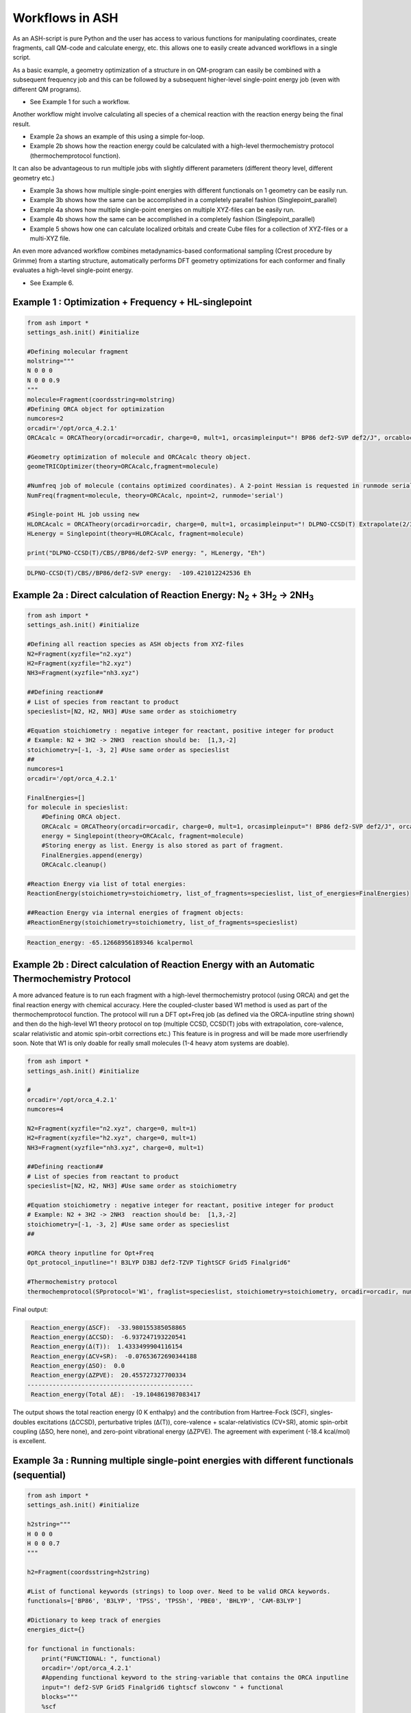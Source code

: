 

Workflows in ASH
======================================

As an ASH-script is pure Python and the user has access to various functions for manipulating coordinates, create fragments,
call QM-code and calculate energy, etc. this allows one to easily create advanced workflows in a single script.

As a basic example, a geometry optimization of a structure in on QM-program can easily be combined with a subsequent frequency job and this
can be followed by a subsequent higher-level single-point energy job (even with different QM programs).

- See Example 1 for such a workflow.

Another workflow might involve calculating all species of a chemical reaction with the reaction energy being the final result.

- Example 2a shows an example of this using a simple for-loop.
- Example 2b shows how the reaction energy could be calculated with a high-level thermochemistry protocol (thermochemprotocol function).

It can also be advantageous to run multiple jobs with slightly different parameters (different theory level, different geometry etc.)

- Example 3a shows how multiple single-point energies with different functionals on 1 geometry can be easily run.
- Example 3b shows how the same can be accomplished in a completely parallel fashion (Singlepoint_parallel)
- Example 4a shows how multiple single-point energies on multiple XYZ-files can be easily run.
- Example 4b shows how the same can be accomplished in a completely fashion (Singlepoint_parallel)
- Example 5 shows how one can calculate localized orbitals and create Cube files for a collection of XYZ-files or a multi-XYZ file.


An even more advanced workflow combines metadynamics-based conformational sampling (Crest procedure by Grimme) from a starting structure,
automatically performs DFT geometry optimizations for each conformer and finally evaluates a high-level single-point energy.

- See Example 6.


##############################################################################
Example 1 : Optimization + Frequency + HL-singlepoint
##############################################################################

.. code-block:: python

    from ash import *
    settings_ash.init() #initialize

    #Defining molecular fragment
    molstring="""
    N 0 0 0
    N 0 0 0.9
    """
    molecule=Fragment(coordsstring=molstring)
    #Defining ORCA object for optimization
    numcores=2
    orcadir='/opt/orca_4.2.1'
    ORCAcalc = ORCATheory(orcadir=orcadir, charge=0, mult=1, orcasimpleinput="! BP86 def2-SVP def2/J", orcablocks="", nprocs=numcores)

    #Geometry optimization of molecule and ORCAcalc theory object.
    geomeTRICOptimizer(theory=ORCAcalc,fragment=molecule)

    #Numfreq job of molecule (contains optimized coordinates). A 2-point Hessian is requested in runmode serial.
    NumFreq(fragment=molecule, theory=ORCAcalc, npoint=2, runmode='serial')

    #Single-point HL job ussing new
    HLORCAcalc = ORCATheory(orcadir=orcadir, charge=0, mult=1, orcasimpleinput="! DLPNO-CCSD(T) Extrapolate(2/3,def2) def2-QZVPP/C", orcablocks="", nprocs=numcores)
    HLenergy = Singlepoint(theory=HLORCAcalc, fragment=molecule)

    print("DLPNO-CCSD(T)/CBS//BP86/def2-SVP energy: ", HLenergy, "Eh")

.. code-block:: shell

    DLPNO-CCSD(T)/CBS//BP86/def2-SVP energy:  -109.421012242536 Eh

#######################################################################################################
Example 2a : Direct calculation of Reaction Energy:  N\ :sub:`2` \  + 3H\ :sub:`2`\  → 2NH\ :sub:`3`\
#######################################################################################################

.. code-block:: python

    from ash import *
    settings_ash.init() #initialize

    #Defining all reaction species as ASH objects from XYZ-files
    N2=Fragment(xyzfile="n2.xyz")
    H2=Fragment(xyzfile="h2.xyz")
    NH3=Fragment(xyzfile="nh3.xyz")

    ##Defining reaction##
    # List of species from reactant to product
    specieslist=[N2, H2, NH3] #Use same order as stoichiometry

    #Equation stoichiometry : negative integer for reactant, positive integer for product
    # Example: N2 + 3H2 -> 2NH3  reaction should be:  [1,3,-2]
    stoichiometry=[-1, -3, 2] #Use same order as specieslist
    ##
    numcores=1
    orcadir='/opt/orca_4.2.1'

    FinalEnergies=[]
    for molecule in specieslist:
        #Defining ORCA object.
        ORCAcalc = ORCATheory(orcadir=orcadir, charge=0, mult=1, orcasimpleinput="! BP86 def2-SVP def2/J", orcablocks="", nprocs=numcores)
        energy = Singlepoint(theory=ORCAcalc, fragment=molecule)
        #Storing energy as list. Energy is also stored as part of fragment.
        FinalEnergies.append(energy)
        ORCAcalc.cleanup()

    #Reaction Energy via list of total energies:
    ReactionEnergy(stoichiometry=stoichiometry, list_of_fragments=specieslist, list_of_energies=FinalEnergies)

    ##Reaction Energy via internal energies of fragment objects:
    #ReactionEnergy(stoichiometry=stoichiometry, list_of_fragments=specieslist)


.. code-block:: shell

      Reaction_energy: -65.12668956189346 kcalpermol


#######################################################################################################
Example 2b : Direct calculation of Reaction Energy with an Automatic Thermochemistry Protocol
#######################################################################################################

A more advanced feature is to run each fragment with a high-level thermochemistry protocol (using ORCA) and get the final
reaction energy with chemical accuracy. Here the coupled-cluster based W1 method is used as part of the
thermochemprotocol function. The protocol will run a DFT opt+Freq job (as defined via the ORCA-inputline string shown)
and then do the high-level W1 theory protocol on top (multiple CCSD, CCSD(T) jobs with extrapolation, core-valence, scalar relativistic and atomic spin-orbit corrections etc.)
This feature is in progress and will be made more userfriendly soon. Note that W1 is only doable for really small molecules (1-4 heavy atom systems are doable).


.. code-block:: python

    from ash import *
    settings_ash.init() #initialize

    #
    orcadir='/opt/orca_4.2.1'
    numcores=4

    N2=Fragment(xyzfile="n2.xyz", charge=0, mult=1)
    H2=Fragment(xyzfile="h2.xyz", charge=0, mult=1)
    NH3=Fragment(xyzfile="nh3.xyz", charge=0, mult=1)

    ##Defining reaction##
    # List of species from reactant to product
    specieslist=[N2, H2, NH3] #Use same order as stoichiometry

    #Equation stoichiometry : negative integer for reactant, positive integer for product
    # Example: N2 + 3H2 -> 2NH3  reaction should be:  [1,3,-2]
    stoichiometry=[-1, -3, 2] #Use same order as specieslist
    ##

    #ORCA theory inputline for Opt+Freq
    Opt_protocol_inputline="! B3LYP D3BJ def2-TZVP TightSCF Grid5 Finalgrid6"

    #Thermochemistry protocol
    thermochemprotocol(SPprotocol='W1', fraglist=specieslist, stoichiometry=stoichiometry, orcadir=orcadir, numcores=numcores, Opt_protocol_inputline=Opt_protocol_inputline)


Final output:

.. code-block:: shell

     Reaction_energy(ΔSCF):  -33.980155385058865
     Reaction_energy(ΔCCSD):  -6.937247193220541
     Reaction_energy(Δ(T)):  1.4333499904116154
     Reaction_energy(ΔCV+SR):  -0.07653672690344188
     Reaction_energy(ΔSO):  0.0
     Reaction_energy(ΔZPVE):  20.455727327700334
    ----------------------------------------------
     Reaction_energy(Total ΔE):  -19.104861987083417

The output shows the total reaction energy (0 K enthalpy) and the contribution from Hartree-Fock (SCF), singles-doubles excitations (ΔCCSD),
perturbative triples (Δ(T)), core-valence + scalar-relativistics (CV+SR), atomic spin-orbit coupling (ΔSO, here none), and zero-point
vibrational energy (ΔZPVE).
The agreement with experiment (-18.4 kcal/mol) is excellent.


############################################################################################
Example 3a : Running multiple single-point energies with different functionals (sequential)
############################################################################################


.. code-block:: python

    from ash import *
    settings_ash.init() #initialize

    h2string="""
    H 0 0 0
    H 0 0 0.7
    """

    h2=Fragment(coordsstring=h2string)

    #List of functional keywords (strings) to loop over. Need to be valid ORCA keywords.
    functionals=['BP86', 'B3LYP', 'TPSS', 'TPSSh', 'PBE0', 'BHLYP', 'CAM-B3LYP']

    #Dictionary to keep track of energies
    energies_dict={}

    for functional in functionals:
        print("FUNCTIONAL: ", functional)
        orcadir='/opt/orca_4.2.1'
        #Appending functional keyword to the string-variable that contains the ORCA inputline
        input="! def2-SVP Grid5 Finalgrid6 tightscf slowconv " + functional
        blocks="""
        %scf
        maxiter 200
        end
        """
        #Defining/redefining ORCA theory. Does not need charge/mult keywords.
        ORCAcalc = ORCATheory(orcadir=orcadir, orcasimpleinput=input, orcablocks=blocks, nprocs=4, charge=0, mult=1)

        # Run single-point job
        energy = Singlepoint(theory=ORCAcalc, fragment=h2)

        #Keep ORCA outputfile for each functional
        os.rename('orca-input.out', functional+'_orcajob.out')

        #Adding energy to dictionary
        energies_dict[functional] = energy

        #Cleaning up after each job (not always necessary)
        ORCAcalc.cleanup()
        print("=================================")

    print("Dictionary with results:", energies_dict)
    print("")
    #Pretty formatted printing:
    print("")
    print(" Functional   Energy (Eh)")
    print("----------------------------")
    for func, e in energies_dict.items():
        print("{:10} {:13.10f}".format(func,e))


Producing a nice table of results:

.. code-block:: shell

     Functional   Energy (Eh)
    ----------------------------
    BP86       -1.1689426849
    B3LYP      -1.1642632249
    TPSS       -1.1734355861
    TPSSh      -1.1729787552
    PBE0       -1.1610065506
    BHLYP      -1.1624650247
    CAM-B3LYP  -1.1625896338


############################################################################################
Example 3b : Running multiple single-point energies with different functionals (in parallel)
############################################################################################
The example in 3a ran each job sequentially, one after the other, according to the list of functional strings.
While ORCA parallelization was utilized, it may be more economical to run the jobs simultaneously instead, especially if there are lot of jobs to go through.
This can be accomplished using the Singlepoint_parallel function inside ASH.
Here Python multiprocessing (pool.map) is utilized.
In this case ORCA parallelization must be turned off as the parallelization strategies are not compatible.

.. code-block:: python

    from ash import *
    settings_ash.init() #initialize
    #Fragment
    h2string="""
    H 0 0 0
    H 0 0 0.7
    """
    h2=Fragment(coordsstring=h2string)

    #Single-point job parallelization
    #Case: Multiple theories
    orcadir='/opt/orca_4.2.1'
    #Creating multiple ORCA objects and storing in list: orcaobjects
    #Important: use a label (here functional-name)for the created ORCA object to distinguish jobs
    orcaobjects=[]
    for functional in ['B3LYP', 'BP86', 'PBE0']:
        ORCAcalc = ORCATheory(orcadir=orcadir, charge=0, mult=1, orcasimpleinput="! def2-SVP def2/J "+functional, orcablocks="", label=functional)
        orcaobjects.append(ORCAcalc)

    #Calling the Singlepoint_parallel function and providing list of fragments and list of theories:
    results = Singlepoint_parallel(fragments=[h2], theories=orcaobjects, numcores=4)

    #results is a dictionary of energies
    print("results :", results)

###########################################################################################
Example 4a : Running single-point energies on a collection of XYZ files (sequential)
###########################################################################################

.. code-block:: python

    from ash import *
    settings_ash.init() #initialize
    import glob
    #
    orcadir='/opt/orca_4.2.1'
    numcores=1
    #Directory of XYZ files. Can be full path or relative path.
    dir = './xyz_files'
    #Changing to dir
    os.chdir(dir)

    energies=[]
    for file in glob.glob('*.xyz'):
        print("XYZ-file:", file)
        mol=Fragment(xyzfile=file)
        ORCAcalc = ORCATheory(orcadir=orcadir, charge=0, mult=1, orcasimpleinput="! BP86 def2-SVP def2/J", orcablocks="", nprocs=1)
        energy = Singlepoint(theory=ORCAcalc, fragment=mol)
        print("Energy of file {} : {} Eh".format(file, energy))
        ORCAcalc.cleanup()
        energies.append(energy)
        print("")
    #Pretty print
    print(" XYZ-file             Energy (Eh)")
    print("-----------------------------------------------")
    for xyzfile, e in zip(glob.glob('*.xyz'),energies):
        print("{:20} {:>13.10f}".format(xyzfile,e))


Output:

.. code-block:: python

     XYZ-file             Energy (Eh)
    -----------------------------------------------
    h2.xyz               -1.1715257797
    h2o_MeOH.xyz         -192.0023991603
    O-O-dimer.xyz        -149.8555328055
    butane.xyz           -158.3248873844
    nh3.xyz              -56.5093301286
    n2.xyz               -109.4002969311
    hi.xyz               -298.3735362292
    h2o_strained.xyz     -76.2253312246


############################################################################################
Example 4b : Running single-point energies on a collection of XYZ files (parallel)
############################################################################################
The example in 4a ran each job sequentially, one after the other, according to the list of XYZ-files available.
While ORCA parallelization was utilized, it may be more economical to run the jobs simultaneously instead, especially if there are lot of XYZ-files.
This can be accomplished using the Singlepoint_parallel function inside ASH.
Here Python multiprocessing (pool.map) is utilized.
In this case ORCA parallelization must be turned off as the parallelization strategies are not compatible.

.. code-block:: python

    from ash import *
    settings_ash.init() #initialize
    import glob
    #
    orcadir='/opt/orca_4.2.1'
    ORCAcalc = ORCATheory(orcadir=orcadir, charge=0, mult=1, orcasimpleinput="! BP86 def2-SVP def2/J", orcablocks="", nprocs=1)
    #Directory of XYZ files. Can be full path or relative path.
    dir = './xyz_files'

    molecules=[]
    #Creating list of ASH fragments from XYZ files. Using filename as label
    for file in glob.glob(dir+'/*.xyz'):
        print("XYZ-file:", file)
        basename=os.path.basename(file)
        label=os.path.splitext(basename)[0]
        molecule=Fragment(xyzfile=file,label=label)
        molecules.append(molecule)

    #Calling the Singlepoint_parallel function and providing list of fragments and list of theories:
    results = Singlepoint_parallel(fragments=molecules, theories=[ORCAcalc], numcores=4)

    #results is a dictionary of energies
    print("results :", results)



###########################################################################################################
Example 5 : Calculate localized orbitals and create Cube files for multiple XYZ files or an XYZ-trajectory
###########################################################################################################

Analyzing electronic structure along a reaction path (e.g. a NEB or IRC path) or a trajectory (optimization or MD)
can be useful to understand the nature of the reaction. The code below shows how this can be accomplished in ASH
via a workflow involving single-point DFT, orbital localization and Cube-file creation (via orca_plot).

TODO: Add centroid analysis

Using a collection of XYZ-files:

.. code-block:: python

    from ash import *
    settings_ash.init() #initialize
    import glob
    #
    orcadir='/opt/orca_4.2.1'
    numcores=1
    #Directory of XYZ files. Can be full path or relative path.
    dir = '/home/bjornsson/ASH-DEV_GIT/testsuite/localized-orbital-IRC-workflow/calcs/images'
    #Changing to dir
    #os.chdir(dir)
    #Localization block in ORCA inputfile
    blockinput="""
    %loc
    LocMet IAOIBO
    end
    """

    #Looping over XYZ-files in directory, creating ASH fragments, running ORCA and calling orca_plot
    for file in sorted(glob.glob(dir+'/*.xyz')):
        basefile=os.path.basename(file)
        print("XYZ-file:", basefile)
        mol=Fragment(xyzfile=file)
        ORCAcalc = ORCATheory(orcadir=orcadir, charge=-1, mult=1, orcasimpleinput="! BP86 def2-SVP def2/J", orcablocks=blockinput, nprocs=1)
        energy = Singlepoint(theory=ORCAcalc, fragment=mol)
        print("Energy of file {} : {} Eh".format(basefile, energy))
        locfile=basefile.split('.')[0]+'_calc.loc'
        os.rename('orca-input.loc', locfile)
        #Call ORCA_plot and create Cube file for specific MO in locfile: here alpha-MOs 13 and 17
        run_orca_plot(orcadir, locfile, 'mo', gridvalue=30, mo_operator=0, mo_number=13)
        run_orca_plot(orcadir, locfile, 'mo', gridvalue=30, mo_operator=0, mo_number=17)

        ORCAcalc.cleanup()
        print("")


Using a multi-XYZ file containing multiple sets of geometries (could be a NEB path, MD/Opt trajectory, XYZ animation etc.)

.. code-block:: python

    from ash import *
    settings_ash.init() #initialize
    import glob
    #
    orcadir='/opt/orca_4.2.1'
    numcores=1

    #Name of trajectory file containing multiple geometries (could be optimization traj, MD traj, NEB-path traj, Hessian XYZ animation etc.)
    #File should be in dir
    trajectoryfile="neb-ts_MEP_trj.xyz"

    blockinput="""
    %loc
    LocMet IAOIBO
    end
    """

    fraglist = get_molecules_from_trajectory(trajectoryfile)

    for index,frag in enumerate(fraglist):
        print("Frag :", index)
        ORCAcalc = ORCATheory(orcadir=orcadir, charge=-1, mult=1, orcasimpleinput="! BP86 def2-SVP def2/J", orcablocks=blockinput, nprocs=1)
        energy = Singlepoint(theory=ORCAcalc, fragment=frag)
        print("Energy of frag {} : {} Eh".format(index, energy))
        locfile='frag{}_calc.loc'.format(index)
        os.rename('orca-input.loc', locfile)
        #Call ORCA_plot and create Cube file for specific MO in locfile: here alpha-MOs 13 and 17
        run_orca_plot(orcadir, locfile, 'mo', gridvalue=30, mo_operator=0, mo_number=13)
        run_orca_plot(orcadir, locfile, 'mo', gridvalue=30, mo_operator=0, mo_number=17)

        ORCAcalc.cleanup()


###########################################################################################
Example 6 : Running conformer-sampling, geometry optimizations and High-level single-points
###########################################################################################
This example utilizes the interface to Crest to perform metadynamics-based conformational sampling from a starting geometry at a semi-empirical level of theory.
This is then followed by DFT geometry optimizations for each conformer found by the Crest procedure.
Finally high-level coupled cluster single-point calculations (here DLPNO-CCSD(T)/CBS extrapolations) are performed for each conformer.


.. code-block:: python

    from ash import *
    from interface_crest import *
    settings_ash.init() #initialize

    orcadir='/opt/orca_4.2.1/'
    crestdir='/opt/crest'
    numcores=24

    #0. Starting structure and charge and mult
    molecule = Fragment(xyzfile="dmp.xyz")
    charge=0
    mult=1

    #1. Calling crest
    #call_crest(fragment=molecule, xtbmethod='GFN2-xTB', crestdir=crestdir, charge=charge, mult=mult, solvent='H2O', energywindow=6 )
    call_crest(fragment=molecule, xtbmethod='GFN2-xTB', crestdir=crestdir, charge=charge, mult=mult, numcores=numcores)

    #2. Grab low-lying conformers from crest_conformers.xyz as list of ASH fragments.
    list_conformer_frags, xtb_energies = get_crest_conformers()

    print("list_conformer_frags:", list_conformer_frags)
    print("")
    print("Crest Conformer Searches done. Found {} conformers".format(len(xtb_energies)))
    print("xTB energies: ", xtb_energies)

    #3. Run DFT geometry optimizations for each crest-conformer
    #ML Theory level. TODO: Run in ASH parallel instead of ORCA parallel?
    MLorcasimpleinput="! BP86 D3 def2-TZVP def2/J Grid5 Finalgrid6 tightscf"
    MLorcablocks="%scf maxiter 200 end"
    MLORCATheory = ORCATheory(orcadir=orcadir, charge=charge, mult=mult,
                        orcasimpleinput=MLorcasimpleinput, orcablocks=MLorcablocks, nprocs=numcores)

    DFT_energies=[]
    print("")
    for index,conformer in enumerate(list_conformer_frags):
        print("")
        print("Performing DFT Geometry Optimization for Conformer ", index)
        geomeTRICOptimizer(fragment=conformer, theory=MLORCATheory, coordsystem='tric')
        DFT_energies.append(conformer.energy)
        #Saving ASH fragment and XYZ file for each DFT-optimized conformer
        os.rename('Fragment-optimized.ygg', 'Conformer{}_DFT.ygg'.format(index))
        os.rename('Fragment-optimized.xyz', 'Conformer{}_DFT.xyz'.format(index))

    print("")
    print("DFT Geometry Optimization done")
    print("DFT_energies: ", DFT_energies)

    #4.Run high-level DLPNO-CCSD(T). Ash should now have optimized conformers
    HLorcasimpleinput="! DLPNO-CCSD(T) Extrapolate(2/3,def2) def2-QZVPP/C tightscf TightPNO"
    HLorcablocks="""
    %scf
    maxiter 200
    end
    %mdci
    maxiter 100
    end
    """

    HLORCATheory = ORCATheory(orcadir=orcadir, charge=charge, mult=mult,
                        orcasimpleinput=HLorcasimpleinput, orcablocks=HLorcablocks, nprocs=numcores)
    HL_energies=[]
    for index,conformer in enumerate(list_conformer_frags):
        print("")
        print("Performing High-level calculation for DFT-optimized Conformer ", index)
        HLenergy = Singlepoint(theory=HLORCATheory, fragment=conformer)
        HL_energies.append(HLenergy)


    print("")
    print("=================")
    print("FINAL RESULTS")
    print("=================")

    #Printing total energies
    print("")
    print(" Conformer   xTB-energy    DFT-energy    HL-energy (Eh)")
    print("----------------------------------------------------------------")

    min_xtbenergy=min(xtb_energies)
    min_dftenergy=min(DFT_energies)
    min_HLenergy=min(HL_energies)

    for index,(xtb_en,dft_en,HL_en) in enumerate(zip(xtb_energies,DFT_energies, HL_energies)):
        print("{:10} {:13.10f} {:13.10f} {:13.10f}".format(index,xtb_en, dft_en, HL_en))

    print("")
    #Printing relative energies
    min_xtbenergy=min(xtb_energies)
    min_dftenergy=min(DFT_energies)
    min_HLenergy=min(HL_energies)
    harkcal = 627.50946900
    print(" Conformer   xTB-energy    DFT-energy    HL-energy (kcal/mol)")
    print("----------------------------------------------------------------")
    for index,(xtb_en,dft_en,HL_en) in enumerate(zip(xtb_energies,DFT_energies, HL_energies)):
        rel_xtb=(xtb_en-min_xtbenergy)*harkcal
        rel_dfT=(dft_en-min_dftenergy)*harkcal
        rel_HL=(HL_en-min_HLenergy)*harkcal
        print("{:10} {:13.10f} {:13.10f} {:13.10f}".format(index,rel_xtb, rel_dfT, rel_HL))

    print("")
    print("Workflow done!")

Final result table of calculated conformers at 3 different theory levels:

.. code-block:: shell

    =================
    FINAL RESULTS
    =================

     Conformer   xTB-energy    DFT-energy    HL-energy (Eh)
    ----------------------------------------------------------------
             0 -25.8392205500 -346.2939482921 -345.2965932205
             1 -25.8377914500 -346.2884905132 -345.2911748671
             2 -25.8358803400 -346.2818766960 -345.2848279253
             3 -25.8313250600 -346.2788608396 -345.2815202116
             4 -25.8307377800 -346.2788662649 -345.2815419285
             5 -25.8303374700 -346.2775476223 -345.2792917601
             6 -25.8300128900 -346.2776089771 -345.2794648759

     Conformer   xTB-energy    DFT-energy    HL-energy (kcal/mol)
    ----------------------------------------------------------------
             0  0.0000000000  0.0000000000  0.0000000000
             1  0.8967737821  3.4248079602  3.4000680178
             2  2.0960134034  7.5750408530  7.3828340833
             3  4.9544947374  9.4675192805  9.4584557521
             4  5.3230184983  9.4641148891  9.4448282319
             5  5.5742168139 10.2915756050 10.8568301896
             6  5.7778938373 10.2530749008 10.7481984235
